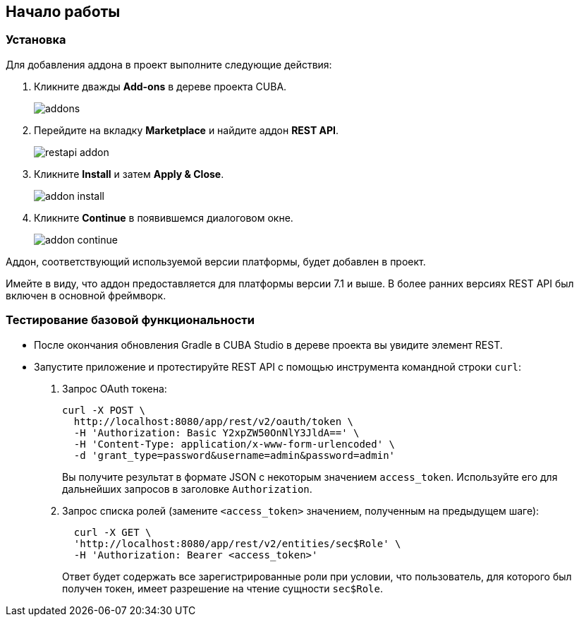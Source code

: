 :sourcesdir: ../../source

[[getting_started]]
== Начало работы

=== Установка

Для добавления аддона в проект выполните следующие действия:

. Кликните дважды *Add-ons* в дереве проекта CUBA.
+
image::addons.png[]
+
. Перейдите на вкладку *Marketplace* и найдите аддон *REST API*.
+
image::restapi_addon.png[]
+
. Кликните *Install* и затем *Apply & Close*.
+
image::addon_install.png[]
+
. Кликните *Continue* в появившемся диалоговом окне.
+
image::addon_continue.png[]

Аддон, соответствующий используемой версии платформы, будет добавлен в проект.

Имейте в виду, что аддон предоставляется для платформы версии 7.1 и выше. В более ранних версиях REST API был включен в основной фреймворк.

=== Тестирование базовой функциональности
--
* После окончания обновления Gradle в CUBA Studio в дереве проекта вы увидите элемент REST.

* Запустите приложение и протестируйте REST API с помощью инструмента командной строки `curl`:

. Запрос OAuth токена:
+
----
curl -X POST \
  http://localhost:8080/app/rest/v2/oauth/token \
  -H 'Authorization: Basic Y2xpZW50OnNlY3JldA==' \
  -H 'Content-Type: application/x-www-form-urlencoded' \
  -d 'grant_type=password&username=admin&password=admin'
----
+
Вы получите результат в формате JSON с некоторым значением `access_token`. Используйте его для дальнейших запросов в заголовке `Authorization`.

. Запрос списка ролей (замените `<access_token>` значением, полученным на предыдущем шаге):
+
----
  curl -X GET \
  'http://localhost:8080/app/rest/v2/entities/sec$Role' \
  -H 'Authorization: Bearer <access_token>'
----
+
Ответ будет содержать все зарегистрированные роли при условии, что пользователь, для которого был получен токен, имеет разрешение на чтение сущности `sec$Role`.
--